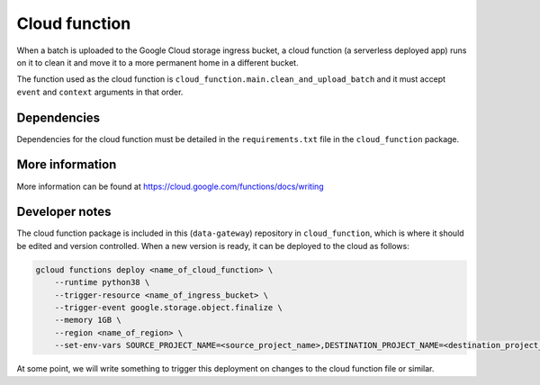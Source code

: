 .. _cloud_function:

==============
Cloud function
==============

When a batch is uploaded to the Google Cloud storage ingress bucket, a cloud function (a serverless deployed app) runs
on it to clean it and move it to a more permanent home in a different bucket.

The function used as the cloud function is ``cloud_function.main.clean_and_upload_batch`` and it must accept ``event``
and ``context`` arguments in that order.


Dependencies
============

Dependencies for the cloud function must be detailed in the ``requirements.txt`` file in the ``cloud_function`` package.


More information
================

More information can be found at https://cloud.google.com/functions/docs/writing


Developer notes
===============

The cloud function package is included in this (``data-gateway``) repository in ``cloud_function``, which is where it
should be edited and version controlled. When a new version is ready, it can be deployed to the cloud as follows:

.. code-block::

    gcloud functions deploy <name_of_cloud_function> \
        --runtime python38 \
        --trigger-resource <name_of_ingress_bucket> \
        --trigger-event google.storage.object.finalize \
        --memory 1GB \
        --region <name_of_region> \
        --set-env-vars SOURCE_PROJECT_NAME=<source_project_name>,DESTINATION_PROJECT_NAME=<destination_project_name>,DESTINATION_BUCKET_NAME=<destination_bucket_name>

At some point, we will write something to trigger this deployment on changes to the cloud function file or similar.
